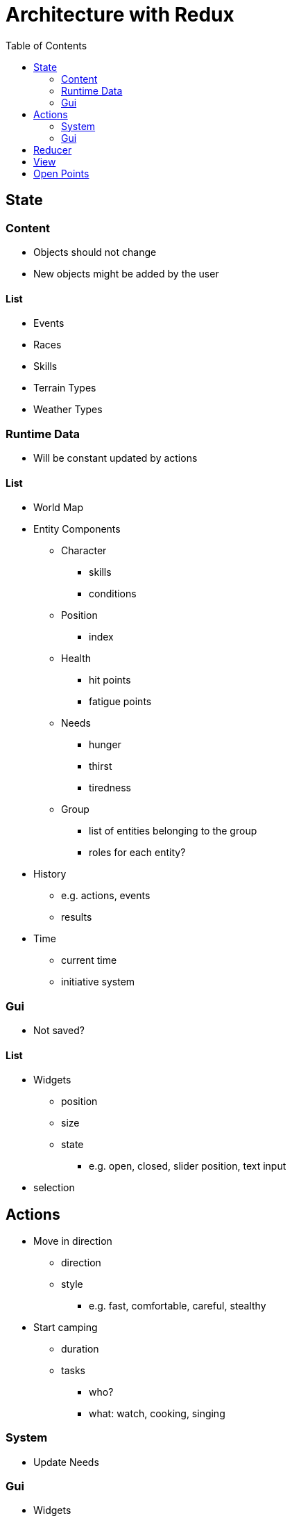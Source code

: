 = Architecture with Redux
:toc: left
:toclevels: 2

== State

=== Content

* Objects should not change
* New objects might be added by the user

==== List

* Events
* Races
* Skills
* Terrain Types
* Weather Types

=== Runtime Data

* Will be constant updated by actions

==== List

* World Map
* Entity Components
** Character
*** skills
*** conditions
** Position
*** index
** Health
*** hit points
*** fatigue points
** Needs
*** hunger
*** thirst
*** tiredness
** Group
*** list of entities belonging to the group
*** roles for each entity?
* History
** e.g. actions, events
** results
* Time
** current time
** initiative system

=== Gui

* Not saved?

==== List

* Widgets
** position
** size
** state
*** e.g. open, closed, slider position, text  input
* selection

== Actions

* Move in direction
** direction
** style
*** e.g. fast, comfortable, careful, stealthy
* Start camping
** duration
** tasks
*** who?
*** what: watch, cooking, singing

=== System

* Update Needs

=== Gui

* Widgets
** Move
** Resize
** Change state
* Select

== Reducer

* Move in direction
** Update Position
** Update Time & Initiative
** Check for Event
* Camp
** Handle tasks
** Update Time & Initiative
** Check for Event

== View

* Camping
* Combat
* Event Handling
* Menu
* Travelling

== Open Points

* Events VS Initiative
* Player VS NPCs
* Viewers VS Widgets
* Are all items entities?
